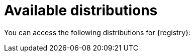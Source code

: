 // Metadata created by nebel

[id="registry-distros"]
= Available distributions

You can access the following distributions for {registry}: 

ifdef::apicurio-registry[]

.{registry} images 
[%header,cols=2*] 
|===
|Storage option
|Container Image
|In-memory
|https://hub.docker.com/r/apicurio/apicurio-registry-mem
|Java Persistence API  
|https://hub.docker.com/r/apicurio/apicurio-registry-jpa 
|Apache Kafka
|https://hub.docker.com/r/apicurio/apicurio-registry-kafka 
|Apache Kafka Streams
|https://hub.docker.com/r/apicurio/apicurio-registry-streams
|Infinispan
|https://hub.docker.com/r/apicurio/apicurio-registry-infinispan
|===

.Additional resources
* For details on building from source code, see https://github.com/Apicurio/apicurio-registry.

endif::[]

ifdef::rh-service-registry[]

.{registry} Operator and images
[%header,cols="3,3,2"]
|===
|Distribution
|Location
|Release
|{registry} Operator 
|OpenShift web console under *Operators* → *OperatorHub*
|General Availability
|Container image for {registry} Operator 
|link:{download-url-registry-container-catalog}[Red Hat Ecosystem Catalog]
|General Availability
|Container image for Kafka storage in AMQ Streams 
|link:{download-url-registry-container-catalog}[Red Hat Ecosystem Catalog]
|General Availability
|Container image for embedded Infinispan storage 
|link:{download-url-registry-container-catalog}[Red Hat Ecosystem Catalog]
|Technical Preview only
|Container image for JPA storage in PostgreSQL 
|link:{download-url-registry-container-catalog}[Red Hat Ecosystem Catalog]
|Technical Preview only
|===


.{registry} zip downloads
[%header,cols="3,3,2"]
|===
|Distribution
|Location
|Release
|Example custom resource definitions for installation
|link:{download-url-registry-custom-resources}[Software Downloads for Red Hat Integration]
|General Availability and Technical Preview
|Kafka Connect converters 
|link:{download-url-registry-kafka-connect}[Software Downloads for Red Hat Integration]
|General Availability
|Maven repository
|link:{download-url-registry-maven}[Software Downloads for Red Hat Integration]
|General Availability
|Full Maven repository (with all dependencies) 
|link:{download-url-registry-maven-full}[Software Downloads for Red Hat Integration]
|General Availability
|Source code 
|link:{download-url-registry-source-code}[Software Downloads for Red Hat Integration]
|General Availability
|===


NOTE: You must have a subscription for Red Hat Integration and be logged into the Red Hat Customer Portal to access the available {registry} distributions.
endif::[]
